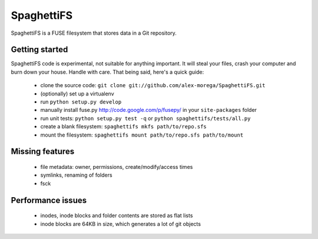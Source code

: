 SpaghettiFS
===========

SpaghettiFS is a FUSE filesystem that stores data in a Git repository.

Getting started
---------------
SpaghettiFS code is experimental, not suitable for anything important. It will
steal your files, crash your computer and burn down your house. Handle with
care. That being said, here's a quick guide:
 - clone the source code: ``git clone
   git://github.com/alex-morega/SpaghettiFS.git``
 - (optionally) set up a virtualenv
 - run ``python setup.py develop``
 - manually install fuse.py http://code.google.com/p/fusepy/ in your
   ``site-packages`` folder
 - run unit tests: ``python setup.py test -q`` or ``python
   spaghettifs/tests/all.py``
 - create a blank filesystem: ``spaghettifs mkfs path/to/repo.sfs``
 - mount the filesystem: ``spaghettifs mount path/to/repo.sfs path/to/mount``

Missing features
----------------
 - file metadata: owner, permissions, create/modify/access times
 - symlinks, renaming of folders
 - fsck

Performance issues
------------------
 - inodes, inode blocks and folder contents are stored as flat lists
 - inode blocks are 64KB in size, which generates a lot of git objects
